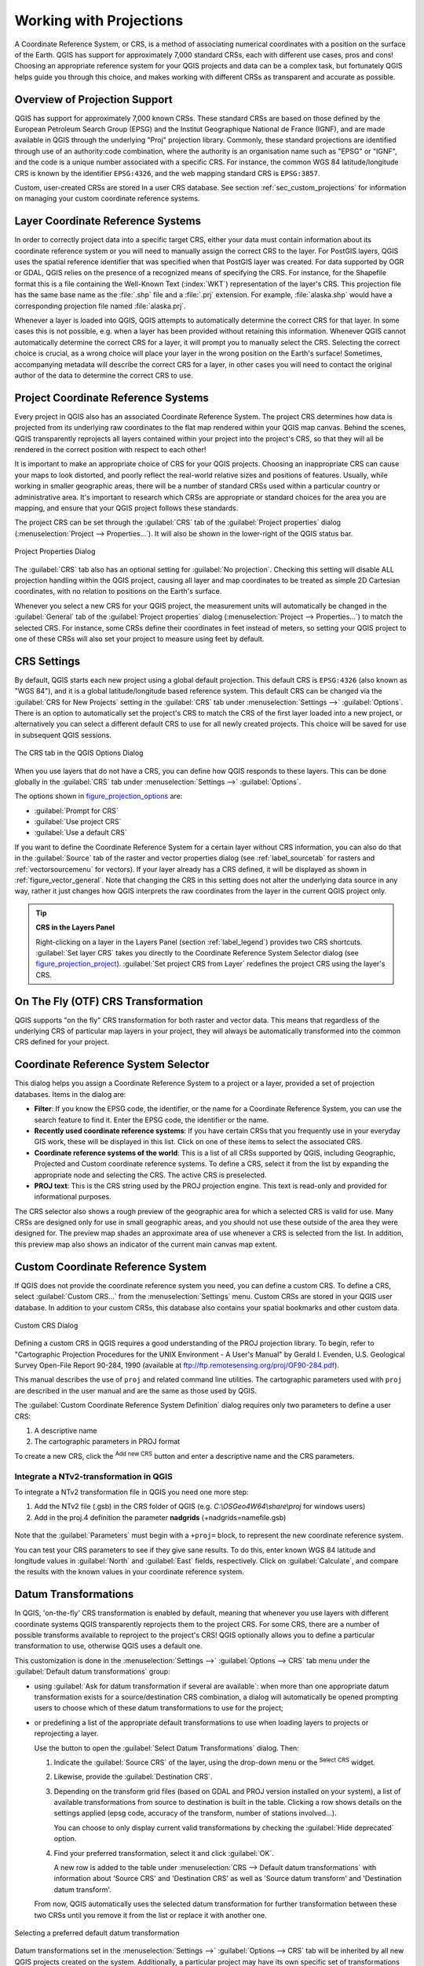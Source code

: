 .. only:: html


.. _`label_projections`:

************************
Working with Projections
************************

.. only:: html

   .. contents::
      :local:

.. index:: Projections, CRS (Coordinate Reference System)

A Coordinate Reference System, or CRS, is a method of associating
numerical coordinates with a position on the surface of the Earth.
QGIS has support for approximately 7,000 standard CRSs, each with
different use cases, pros and cons! Choosing an appropriate reference
system for your QGIS projects and data can be a complex task, but
fortunately QGIS helps guide you through this choice, and makes
working with different CRSs as transparent and accurate as possible.

.. index:: EPSG (European Petroleum Search Group), IGNF (Institut Geographique National de France)

Overview of Projection Support
==============================

QGIS has support for approximately 7,000 known CRSs. These standard CRSs
are based on those defined by the European Petroleum Search Group (EPSG)
and the Institut Geographique National de France (IGNF), and are made
available in QGIS through the underlying "Proj" projection library. Commonly,
these standard projections are identified through use of an authority:code
combination, where the authority is an organisation name such as "EPSG" or
"IGNF", and the code is a unique number associated with a specific CRS. For
instance, the common WGS 84 latitude/longitude CRS is known by the identifier
``EPSG:4326``, and the web mapping standard CRS is ``EPSG:3857``. 

Custom, user-created CRSs are stored in a user CRS database. See
section :ref:`sec_custom_projections` for information on managing your custom
coordinate reference systems.

Layer Coordinate Reference Systems
==================================

In order to correctly project data into a specific target CRS, either your data
must contain information about its coordinate reference system or you will need
to manually assign the correct CRS to the layer. For PostGIS layers, QGIS uses
the spatial reference identifier that was specified when that PostGIS layer was
created. For data supported by OGR or GDAL, QGIS relies on the presence of a
recognized means of specifying the CRS. For instance, for the Shapefile format
this is a file containing the Well-Known Text (:index:`WKT`)
representation of the layer's CRS. This projection file has the same base name as the
:file:`.shp` file and a :file:`.prj` extension. For example,
:file:`alaska.shp` would have a corresponding projection file named
:file:`alaska.prj`.

Whenever a layer is loaded into QGIS, QGIS attempts to automatically determine
the correct CRS for that layer. In some cases this is not possible, e.g. when
a layer has been provided without retaining this information. Whenever QGIS cannot
automatically determine the correct CRS for a layer, it will prompt you to manually
select the CRS. Selecting the correct choice is crucial, as a wrong choice will
place your layer in the wrong position on the Earth's surface! Sometimes, accompanying
metadata will describe the correct CRS for a layer, in other cases you will need
to contact the original author of the data to determine the correct CRS to use.

Project Coordinate Reference Systems
====================================

Every project in QGIS also has an associated Coordinate Reference System. The project
CRS determines how data is projected from its underlying raw coordinates to
the flat map rendered within your QGIS map canvas. Behind the scenes, QGIS
transparently reprojects all layers contained within your project into the
project's CRS, so that they will all be rendered in the correct position with
respect to each other!

It is important to make an appropriate choice of CRS for your QGIS projects. Choosing
an inappropriate CRS can cause your maps to look distorted, and poorly reflect
the real-world relative sizes and positions of features. Usually, while working
in smaller geographic areas, there will be a number of standard CRSs used
within a particular country or administrative area. It's important to research
which CRSs are appropriate or standard choices for the area you are mapping,
and ensure that your QGIS project follows these standards.

The project CRS can be set through the :guilabel:`CRS` tab of the
:guilabel:`Project properties` dialog (:menuselection:`Project --> Properties...`).
It will also be shown in the lower-right of the QGIS status bar.

.. index:: Proj

.. _figure_projection_project:

.. figure:: img/projectionDialog.png
   :align: center

   Project Properties Dialog

The :guilabel:`CRS` tab also has an optional setting for :guilabel:`No projection`.
Checking this setting will disable ALL projection handling within the QGIS
project, causing all layer and map coordinates to be treated as simple 2D Cartesian
coordinates, with no relation to positions on the Earth's surface.

Whenever you select a new CRS for your QGIS project, the measurement units will automatically be
changed in the :guilabel:`General` tab of the :guilabel:`Project properties` dialog
(:menuselection:`Project --> Properties...`) to match the selected CRS. For instance,
some CRSs define their coordinates in feet instead of meters, so setting your QGIS
project to one of these CRSs will also set your project to measure using feet by
default.

.. index:: CRS
   single: CRS; Default CRS

CRS Settings
============

By default, QGIS starts each new project using a global default projection. This
default CRS is ``EPSG:4326`` (also known as "WGS 84"), and it is a global latitude/longitude based
reference system. This default CRS can be changed via the :guilabel:`CRS for New Projects`
setting in the :guilabel:`CRS` tab under :menuselection:`Settings -->` |options|
:guilabel:`Options`. There is an option to automatically set the project's CRS
to match the CRS of the first layer loaded into a new project, or alternatively
you can select a different default CRS to use for all newly created projects.
This choice will be saved for use in subsequent QGIS sessions.

.. _figure_projection_options:

.. figure:: img/crsdialog.png
   :align: center

   The CRS tab in the QGIS Options Dialog

When you use layers that do not have a CRS, you can define how QGIS
responds to these layers. This can be done globally in the
:guilabel:`CRS` tab under :menuselection:`Settings -->` |options|
:guilabel:`Options`.

The options shown in figure_projection_options_ are:

* |radioButtonOn| :guilabel:`Prompt for CRS`
* |radioButtonOff| :guilabel:`Use project CRS`
* |radioButtonOff| :guilabel:`Use a default CRS`

If you want to define the Coordinate Reference System for a certain layer
without CRS information, you can also do that in the :guilabel:`Source` tab
of the raster and vector properties dialog (see :ref:`label_sourcetab` for
rasters and :ref:`vectorsourcemenu` for vectors). If your layer already has a CRS
defined, it will be displayed as shown in :ref:`figure_vector_general`. Note
that changing the CRS in this setting does not alter the underlying data
source in any way, rather it just changes how QGIS interprets the raw
coordinates from the layer in the current QGIS project only.

.. tip:: **CRS in the Layers Panel**

   Right-clicking on a layer in the Layers Panel (section :ref:`label_legend`)
   provides two CRS shortcuts. :guilabel:`Set layer CRS` takes you directly
   to the Coordinate Reference System Selector dialog (see figure_projection_project_).
   :guilabel:`Set project CRS from Layer` redefines the project CRS using
   the layer's CRS.

.. index:: CRS; On-the-fly transformation
.. _otf_transformation:

On The Fly (OTF) CRS Transformation
===================================

QGIS supports "on the fly" CRS transformation for both raster and vector data.
This means that regardless of the underlying CRS of particular map layers in
your project, they will always be automatically transformed into the common
CRS defined for your project.

.. index:: CRS Selection
.. _crs_selector:

Coordinate Reference System Selector
=====================================

This dialog helps you assign a Coordinate Reference System to a project or a
layer, provided a set of projection databases. Items in the dialog are:

* **Filter**: If you know the EPSG code, the identifier, or the name for a
  Coordinate Reference System, you can use the search feature to find it.
  Enter the EPSG code, the identifier or the name.
* **Recently used coordinate reference systems**: If you have certain CRSs
  that you frequently use in your everyday GIS work, these will be displayed
  in this list. Click on one of these items to select the associated CRS.
* **Coordinate reference systems of the world**: This is a list of all CRSs
  supported by QGIS, including Geographic, Projected and Custom coordinate
  reference systems. To define a CRS, select it from the list by expanding
  the appropriate node and selecting the CRS. The active CRS is preselected.
* **PROJ text**: This is the CRS string used by the PROJ projection
  engine. This text is read-only and provided for informational purposes.

The CRS selector also shows a rough preview of the geographic
area for which a selected CRS is valid for use. Many CRSs are designed only
for use in small geographic areas, and you should not use these outside
of the area they were designed for. The preview map shades an approximate
area of use whenever a CRS is selected from the list. In addition, this
preview map also shows an indicator of the current main canvas map extent.

.. index:: CRS
   single: CRS; Custom CRS

.. _sec_custom_projections:

Custom Coordinate Reference System
==================================

If QGIS does not provide the coordinate reference system you need, you can
define a custom CRS. To define a CRS, select |customProjection|
:guilabel:`Custom CRS...` from the :menuselection:`Settings` menu. Custom CRSs
are stored in your QGIS user database. In addition to your custom CRSs, this
database also contains your spatial bookmarks and other custom data.

.. _figure_projection_custom:

.. figure:: img/customProjectionDialog.png
   :align: center

   Custom CRS Dialog


Defining a custom CRS in QGIS requires a good understanding of the PROJ
projection library. To begin, refer to "Cartographic Projection Procedures
for the UNIX Environment - A User's Manual" by Gerald I. Evenden, U.S.
Geological Survey Open-File Report 90-284, 1990 (available at
ftp://ftp.remotesensing.org/proj/OF90-284.pdf).

This manual describes the use of ``proj`` and related command line
utilities. The cartographic parameters used with ``proj`` are described in
the user manual and are the same as those used by QGIS.

The :guilabel:`Custom Coordinate Reference System Definition` dialog requires
only two parameters to define a user CRS:

#. A descriptive name
#. The cartographic parameters in PROJ format

To create a new CRS, click the |signPlus| :sup:`Add new CRS` button and
enter a descriptive name and the CRS parameters.

Integrate a NTv2-transformation in QGIS 
""""""""""""""""""""""""""""""""""""""""""""""
To integrate a NTv2 transformation file in QGIS you need one more step: 

1. Add the NTv2 file (.gsb) in the CRS folder of QGIS (e.g. *C:\\OSGeo4W64\\share\\proj* for windows users)
2. Add in the proj.4 definition the parameter **nadgrids** (+nadgrids=namefile.gsb)


.. figure:: img/nadgrids_example.PNG
   :align: center

Note that the :guilabel:`Parameters` must begin with a ``+proj=`` block,
to represent the new coordinate reference system.

You can test your CRS parameters to see if they give sane results. To do this,
enter known WGS 84 latitude and longitude values in :guilabel:`North` and
:guilabel:`East` fields, respectively. Click on :guilabel:`Calculate`, and compare the
results with the known values in your coordinate reference system.

.. index:: Datum transformation
.. _datum_transformation:

Datum Transformations
=====================

In QGIS, 'on-the-fly' CRS transformation is enabled by default, meaning that
whenever you use layers with different coordinate systems QGIS transparently
reprojects them to the project CRS. For some CRS, there are a number of possible
transforms available to reproject to the project's CRS! QGIS optionally allows
you to define a particular transformation to use, otherwise QGIS uses a default one.

This customization is done in the :menuselection:`Settings -->` |options|
:guilabel:`Options --> CRS` tab menu under the :guilabel:`Default datum
transformations` group:

* using |checkbox| :guilabel:`Ask for datum transformation if several are
  available`: when more than one appropriate datum transformation exists for a
  source/destination CRS combination, a dialog will automatically be opened
  prompting users to choose which of these datum transformations to use for
  the project;
* or predefining a list of the appropriate default transformations to use
  when loading layers to projects or reprojecting a layer.

  Use the |signPlus| button to open the :guilabel:`Select Datum Transformations`
  dialog. Then:

  #. Indicate the :guilabel:`Source CRS` of the layer, using the drop-down menu
     or the |setProjection| :sup:`Select CRS` widget.
  #. Likewise, provide the :guilabel:`Destination CRS`.
  #. Depending on the transform grid files (based on GDAL and PROJ version
     installed on your system), a list of available transformations from source to
     destination is built in the table. Clicking a row shows details on the settings
     applied (epsg code, accuracy of the transform, number of stations involved...).

     You can choose to only display current valid transformations by checking
     the |checkbox| :guilabel:`Hide deprecated` option.

  #. Find your preferred transformation, select it and click :guilabel:`OK`.

     A new row is added to the table under :menuselection:`CRS --> Default datum
     transformations` with information about 'Source CRS' and 'Destination CRS'
     as well as 'Source datum transform' and 'Destination datum transform'.

  From now, QGIS automatically uses the selected datum transformation for
  further transformation between these two CRSs until you |signMinus| remove
  it from the list or |toggleEditing| replace it with another one.

.. _figure_projection_datum:

.. figure:: img/datumTransformation.png
   :align: center

   Selecting a preferred default datum transformation

Datum transformations set in the :menuselection:`Settings -->` |options|
:guilabel:`Options --> CRS` tab will be inherited by all new QGIS
projects created on the system. Additionally, a particular project
may have its own specific set of transformations specified via the
:guilabel:`CRS` tab of the :guilabel:`Project properties` dialog
(:menuselection:`Project --> Properties...`). These settings apply
to the current project only.


.. Substitutions definitions - AVOID EDITING PAST THIS LINE
   This will be automatically updated by the find_set_subst.py script.
   If you need to create a new substitution manually,
   please add it also to the substitutions.txt file in the
   source folder.

.. |checkbox| image:: /static/common/checkbox.png
   :width: 1.3em
.. |crs| image:: /static/common/CRS.png
   :width: 1.5em
.. |customProjection| image:: /static/common/mActionCustomProjection.png
   :width: 1.5em
.. |geographic| image:: /static/common/geographic.png
.. |options| image:: /static/common/mActionOptions.png
   :width: 1em
.. |projectProperties| image:: /static/common/mActionProjectProperties.png
   :width: 1.5em
.. |radioButtonOff| image:: /static/common/radiobuttonoff.png
   :width: 1.5em
.. |radioButtonOn| image:: /static/common/radiobuttonon.png
   :width: 1.5em
.. |setProjection| image:: /static/common/mActionSetProjection.png
   :width: 1.5em
.. |signMinus| image:: /static/common/symbologyRemove.png
   :width: 1.5em
.. |signPlus| image:: /static/common/symbologyAdd.png
   :width: 1.5em
.. |toggleEditing| image:: /static/common/mActionToggleEditing.png
   :width: 1.5em
